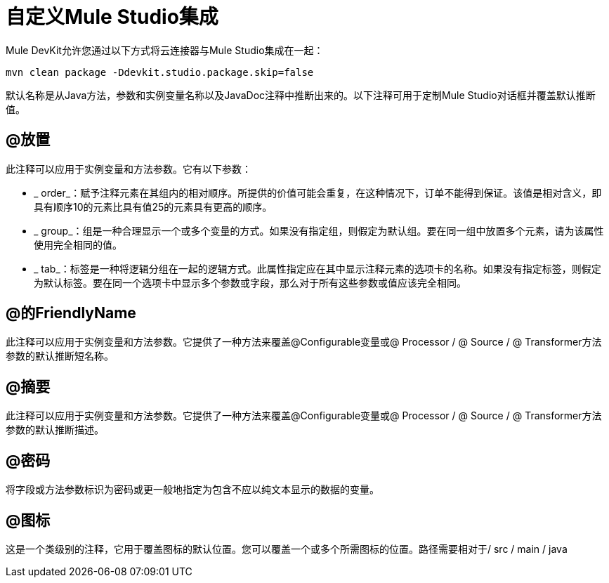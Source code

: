 = 自定义Mule Studio集成

Mule DevKit允许您通过以下方式将云连接器与Mule Studio集成在一起：

----
mvn clean package -Ddevkit.studio.package.skip=false
----

默认名称是从Java方法，参数和实例变量名称以及JavaDoc注释中推断出来的。以下注释可用于定制Mule Studio对话框并覆盖默认推断值。

==  @放置

此注释可以应用于实例变量和方法参数。它有以下参数：

*  _ order_：赋予注释元素在其组内的相对顺序。所提供的价值可能会重复，在这种情况下，订单不能得到保证。该值是相对含义，即具有顺序10的元素比具有值25的元素具有更高的顺序。
*  _ group_：组是一种合理显示一个或多个变量的方式。如果没有指定组，则假定为默认组。要在同一组中放置多个元素，请为该属性使用完全相同的值。
*  _ tab_：标签是一种将逻辑分组在一起的逻辑方式。此属性指定应在其中显示注释元素的选项卡的名称。如果没有指定标签，则假定为默认标签。要在同一个选项卡中显示多个参数或字段，那么对于所有这些参数或值应该完全相同。

==  @的FriendlyName

此注释可以应用于实例变量和方法参数。它提供了一种方法来覆盖@Configurable变量或@ Processor / @ Source / @ Transformer方法参数的默认推断短名称。

==  @摘要

此注释可以应用于实例变量和方法参数。它提供了一种方法来覆盖@Configurable变量或@ Processor / @ Source / @ Transformer方法参数的默认推断描述。

==  @密码

将字段或方法参数标识为密码或更一般地指定为包含不应以纯文本显示的数据的变量。

==  @图标

这是一个类级别的注释，它用于覆盖图标的默认位置。您可以覆盖一个或多个所需图标的位置。路径需要相对于/ src / main / java
